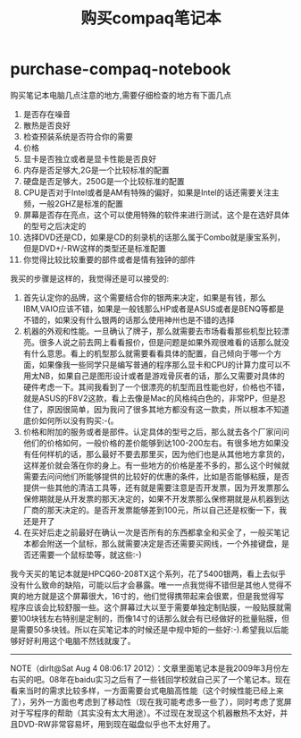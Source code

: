 * purchase-compaq-notebook
#+TITLE: 购买compaq笔记本

购买笔记本电脑几点注意的地方,需要仔细检查的地方有下面几点
   1. 是否存在噪音
   2. 散热是否良好
   3. 检查预装系统是否符合你的需要
   4. 价格
   5. 显卡是否独立或者是显卡性能是否良好
   6. 内存是否足够大,2G是一个比较标准的配置
   7. 硬盘是否足够大，250G是一个比较标准的配置
   8. CPU是否对于Intel或者是AM有特殊的偏好，如果是Intel的话还需要关注主频，一般2GHZ是标准的配置
   9. 屏幕是否存在亮点，这个可以使用特殊的软件来进行测试，这个是在选好具体的型号之后决定的
   10. 选择DVD还是CD，如果是CD的刻录机的话那么属于Combo就是康宝系列，但是DVD+/-RW这样的类型还是标准配置
   11. 你觉得比较比较重要的部件或者是情有独钟的部件 

我买的步骤是这样的，我觉得还是可以接受的:
   1. 首先认定你的品牌，这个需要结合你的银两来决定，如果是有钱，那么IBM,VAIO应该不错，如果是一般钱那么HP或者是ASUS或者是BENQ等都是不错的，如果没有什么银两的话那么使用神州也是不错的选择
   2. 机器的外观和性能。一旦确认了牌子，那么就需要去市场看看那些机型比较漂亮。很多人说之前去网上看看报价，但是问题是如果外观很难看的话那么就没有什么意思。看上的机型那么就需要看看具体的配置，自己倾向于哪一个方面，如果像我一些同学只是编写普通的程序那么显卡和CPU的计算力度可以不用太NB，如果自己是图形设计或者是游戏骨灰者的话，那么又需要对具体的硬件考虑一下。其间我看到了一个很漂亮的机型而且性能也好，价格也不错，就是ASUS的F8V2这款，看上去像是Mac的风格纯白色的，非常PP，但是忍住了，原因很简单，因为我问了很多其地方都没有这一款卖，所以根本不知道底价如何所以没有购买:-(。
   3. 价格和附加的服务或者是部件。认定具体的型号之后，那么就去各个厂家问问他们的价格如何，一般价格的差价能够到达100-200左右。有很多地方如果没有任何样机的话，那么最好不要去那里买，因为他们也是从其他地方拿货的，这样差价就会落在你的身上。有一些地方的价格是差不多的，那么这个时候就需要去问问他们所能够提供的比较好的优惠的条件，比如是否能够粘膜，是否提供一些其他的清洁工具等，还有就是需要注意是否开发票，因为开发票那么保修期就是从开发票的那天决定的，如果不开发票那么保修期就是从机器到达厂商的那天决定的。是否开发票能够差到100元，所以自己还是权衡一下，我还是开了
   4. 在买好后走之前最好在确认一次是否所有的东西都拿全和买全了，一般买笔记本都会附送一个鼠标，那么就需要决定是否还需要买网线，一个外接键盘，是否还需要一个鼠标垫等，就这些:-)

我今天买的笔记本就是HPCQ60-208TX这个系列，花了5400银两，看上去似乎没有什么致命的缺陷，可能以后才会暴露。唯一一点我觉得不错但是其他人觉得不爽的地方就是这个屏幕很大，16寸的，他们觉得携带起来会很累，但是我觉得写程序应该会比较舒服一些。这个屏幕过大以至于需要单独定制贴膜，一般贴膜就需要100块钱左右特别是定制的，而像14寸的话那么就会有已经做好的批量贴膜，但是需要50多块钱。所以在买笔记本的时候还是中规中矩的一些好:-).希望我以后能够好好利用这个电脑不然钱就废了。

--------------------

NOTE（dirlt@Sat Aug  4 08:06:17 2012）：文章里面笔记本是我2009年3月份左右买的吧。08年在baidu实习之后有了一些钱回学校就自己买了一个笔记本。现在看来当时的需求比较多样，一方面需要台式电脑高性能（这个时候性能已经上来了），另外一方面也考虑到了移动性（现在我可能考虑多一些了），同时考虑了宽屏对于写程序的帮助（其实没有太大用途）。不过现在发现这个机器散热不太好，并且DVD-RW非常容易坏，用到现在磁盘似乎也不太好用了。



